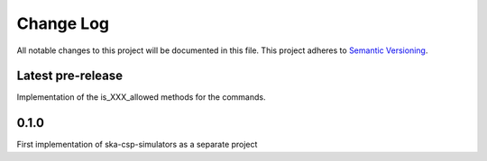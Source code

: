 ###########
Change Log
###########

All notable changes to this project will be documented in this file.
This project adheres to `Semantic Versioning <http://semver.org/>`_.

Latest pre-release
------------------
Implementation of the is_XXX_allowed methods for the commands.

0.1.0
-----
First implementation of ska-csp-simulators as a separate project
